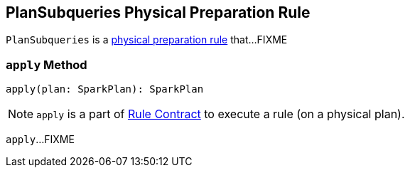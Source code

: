 == [[PlanSubqueries]] PlanSubqueries Physical Preparation Rule

`PlanSubqueries` is a link:spark-sql-QueryExecution-SparkPlan-Preparations.adoc[physical preparation rule] that...FIXME

=== [[apply]] `apply` Method

[source, scala]
----
apply(plan: SparkPlan): SparkPlan
----

NOTE: `apply` is a part of link:spark-sql-catalyst-Rule.adoc#apply[Rule Contract] to execute a rule (on a physical plan).

`apply`...FIXME
